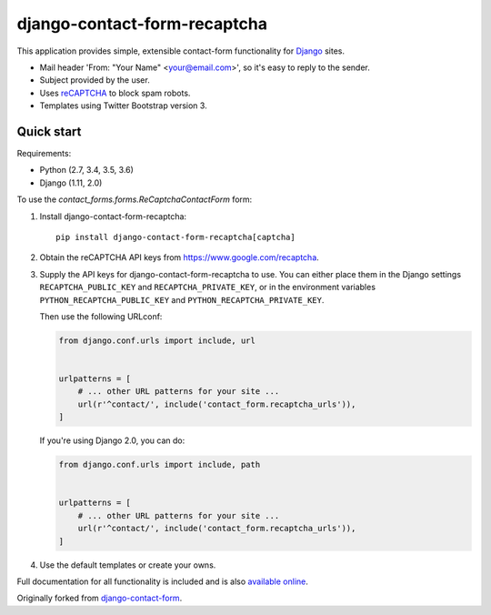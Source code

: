 .. -*-restructuredtext-*-

django-contact-form-recaptcha
=============================

.. image:: https://travis-ci.org/maru/django-contact-form-recaptcha.svg
    :target: https://travis-ci.org/maru/django-contact-form-recaptcha
.. image:: https://readthedocs.org/projects/django-contact-form-recaptcha/badge/?version=latest
    :target: http://django-contact-form-recaptcha.readthedocs.io/en/latest/?badge=latest
    :alt: Documentation Status

This application provides simple, extensible contact-form functionality
for `Django <https://www.djangoproject.com/>`_ sites.

.. image:: docs/_static/contact_form_recaptcha.png

*  Mail header 'From: "Your Name" <your@email.com>', so it's easy to reply to the sender.

*  Subject provided by the user.

*  Uses `reCAPTCHA <https://www.google.com/recaptcha>`_ to block spam robots.

*  Templates using Twitter Bootstrap version 3.

Quick start
-----------

Requirements:

- Python (2.7, 3.4, 3.5, 3.6)
- Django (1.11, 2.0)

To use the `contact_forms.forms.ReCaptchaContactForm` form:

1. Install django-contact-form-recaptcha::

    pip install django-contact-form-recaptcha[captcha]

2. Obtain the reCAPTCHA API keys from https://www.google.com/recaptcha.

3. Supply the API keys for django-contact-form-recaptcha to use. You can
   either place them in the Django settings ``RECAPTCHA_PUBLIC_KEY``
   and ``RECAPTCHA_PRIVATE_KEY``, or in the environment variables
   ``PYTHON_RECAPTCHA_PUBLIC_KEY`` and ``PYTHON_RECAPTCHA_PRIVATE_KEY``.

   Then use the following URLconf:

   .. code-block:: python

      from django.conf.urls import include, url


      urlpatterns = [
          # ... other URL patterns for your site ...
          url(r'^contact/', include('contact_form.recaptcha_urls')),
      ]

   If you're using Django 2.0, you can do:

   .. code-block:: python

      from django.conf.urls import include, path


      urlpatterns = [
          # ... other URL patterns for your site ...
          url(r'^contact/', include('contact_form.recaptcha_urls')),
      ]

4. Use the default templates or create your owns.


Full documentation for all functionality is included and is also
`available online <http://django-contact-form-recaptcha.readthedocs.io/>`_.

Originally forked from `django-contact-form <https://github.com/ubernostrum/django-contact-form>`_.
